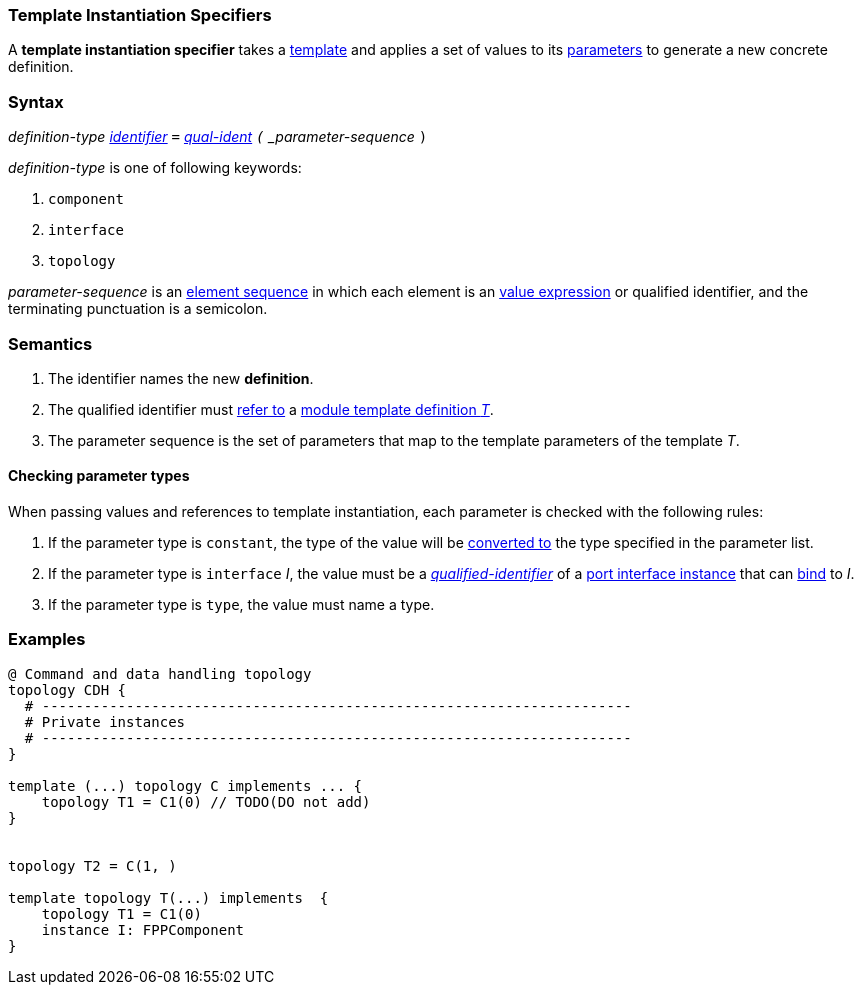 === Template Instantiation Specifiers

A *template instantiation specifier* takes a
<<Definitions_Module-Template-Definitions,template>> and
applies a set of values to its <<Template-Parameter-Lists,parameters>>
to generate a new concrete definition.

=== Syntax

_definition-type_
<<Lexical-Elements_Identifiers,_identifier_>>
`=`
<<Scoping-of-Names_Qualified-Identifiers,_qual-ident>>
`(` _parameter-sequence_ `)`

_definition-type_ is one of following keywords:

. `component`
. `interface`
. `topology`

_parameter-sequence_ is an
<<Element-Sequences,element sequence>> in
which each element is an
<<Values,value expression>> or qualified identifier,
and the terminating punctuation is a semicolon.

=== Semantics

. The identifier names the new *definition*.

. The qualified identifier must
<<Scoping-of-Names_Resolution-of-Qualified-Identifiers,refer to>>
a
<<Definitions_Module-Template-Definitions,module template definition _T_>>.

. The parameter sequence is the set of parameters that map to
the template parameters of the template _T_.

==== Checking parameter types

When passing values and references to template instantiation, each parameter
is checked with the following rules:

. If the parameter type is `constant`, the type of the value will be
<<Type-Checking_Type-Conversion,converted to>> the type specified in the parameter list.

. If the parameter type is `interface` _I_, the value must be a
<<Scoping-of-Names_Qualified-Identifiers,_qualified-identifier_>> of a
<<Port-Interfaces_Port-Interface-Instance,port interface instance>>
that can <<Port-Interfaces_Binding,bind>> to _I_.

. If the parameter type is `type`, the value must name a type.

=== Examples

[source,fpp]
----
@ Command and data handling topology
topology CDH {
  # ----------------------------------------------------------------------
  # Private instances
  # ----------------------------------------------------------------------
}

template (...) topology C implements ... {
    topology T1 = C1(0) // TODO(DO not add)
}


topology T2 = C(1, )

template topology T(...) implements  {
    topology T1 = C1(0)
    instance I: FPPComponent
}
----
